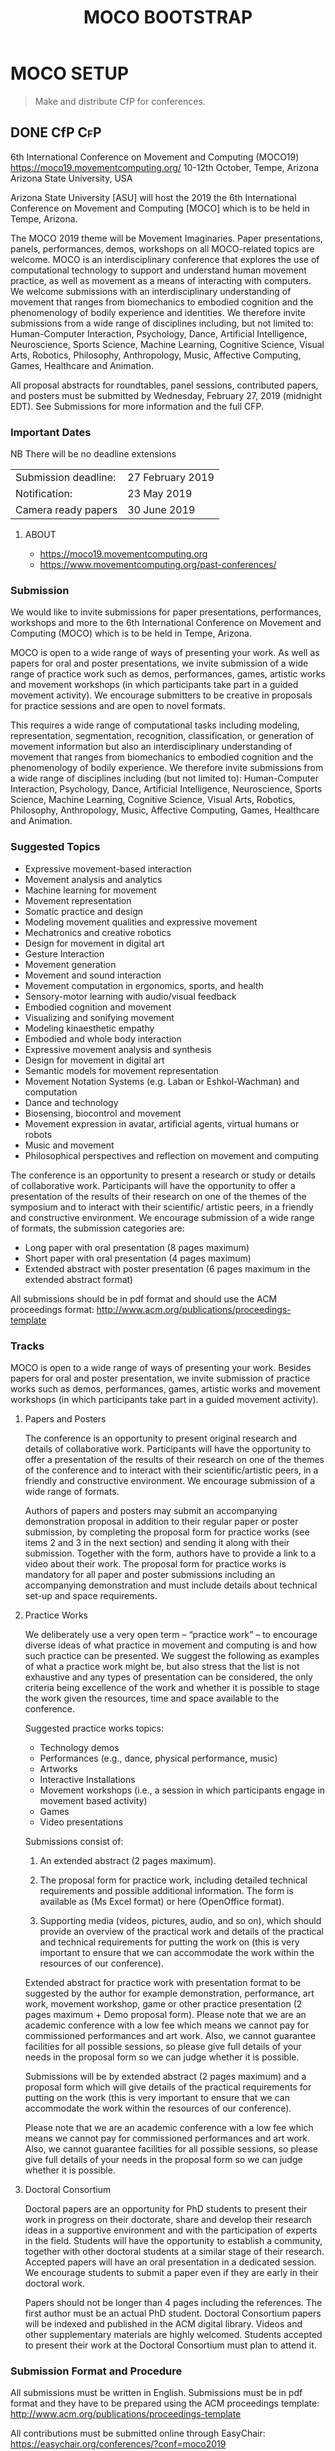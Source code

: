 #+TITLE: MOCO BOOTSTRAP
* MOCO SETUP
:properties:
:header-args: :cache yes :comments org :padline yes :results silent
:header-args:sh: :noweb tangle :shebang "#!/bin/sh" :tangle moco.command
:end:
#+startup: showall nohideblocks indent
#+TODO: TODO WAITING IN-PROGRESS | DONE DEFERRED CANCELED 

#+begin_quote
Make and distribute CfP for conferences.
#+end_quote

** DONE CfP :CfP:
CLOSED: [2019-02-27 Wed 05:53]

6th International Conference on Movement and Computing (MOCO19)
https://moco19.movementcomputing.org/
10-12th October,  Tempe, Arizona
Arizona State University, USA

Arizona State University [ASU] will host the 2019 the 6th International Conference on Movement and Computing [MOCO] which is to be held in Tempe, Arizona.

The MOCO 2019 theme will be Movement Imaginaries. Paper presentations, panels, performances, demos, workshops on all MOCO-related topics are welcome. MOCO is an interdisciplinary conference that explores the use of computational technology to support and understand human movement practice, as well as movement as a means of interacting with computers. We welcome submissions with an interdisciplinary understanding of movement that ranges from biomechanics to embodied cognition and the phenomenology of bodily experience and identities. We therefore invite submissions from a wide range of disciplines including, but not limited to: Human-Computer Interaction, Psychology, Dance, Artificial Intelligence, Neuroscience, Sports Science, Machine Learning, Cognitive Science, Visual Arts, Robotics, Philosophy, Anthropology, Music, Affective Computing, Games, Healthcare and Animation.

All proposal abstracts for roundtables, panel sessions, contributed papers, and posters must be submitted by Wednesday, February 27, 2019 (midnight EDT). See Submissions for more information and the full CFP.

*** Important Dates


NB There will be no deadline extensions

| Submission deadline: | 27 February 2019 |
| Notification:        | 23 May 2019      |
| Camera ready papers  | 30 June 2019     |


**** ABOUT

- https://moco19.movementcomputing.org
- https://www.movementcomputing.org/past-conferences/


*** Submission

We would like to invite submissions for paper presentations, performances, workshops and more to the 6th International Conference on Movement and Computing (MOCO) which is to be held in Tempe, Arizona.

MOCO is open to a wide range of ways of presenting your work. As well as papers for oral and poster presentations, we invite submission of a wide range of practice work such as demos, performances, games, artistic works and movement workshops (in which participants take part in a guided movement activity). We encourage submitters to be creative in proposals for practice sessions and are open to novel formats.

This requires a wide range of computational tasks including modeling, representation, segmentation, recognition, classification, or generation of movement information but also an interdisciplinary understanding of movement that ranges from biomechanics to embodied cognition and the phenomenology of bodily experience. We therefore invite submissions from a wide range of disciplines including (but not limited to): Human-Computer Interaction, Psychology, Dance, Artificial Intelligence, Neuroscience, Sports Science, Machine Learning, Cognitive Science, Visual Arts, Robotics, Philosophy, Anthropology, Music, Affective Computing, Games, Healthcare and Animation.

*** Suggested Topics

- Expressive movement-based interaction
- Movement analysis and analytics
- Machine learning for movement
- Movement representation
- Somatic practice and design
- Modeling movement qualities and expressive movement
- Mechatronics and creative robotics
- Design for movement in digital art
- Gesture Interaction
- Movement generation
- Movement and sound interaction
- Movement computation in ergonomics, sports, and health
- Sensory-motor learning with audio/visual feedback
- Embodied cognition and movement
- Visualizing and sonifying movement
- Modeling kinaesthetic empathy
- Embodied and whole body interaction
- Expressive movement analysis and synthesis
- Design for movement in digital art
- Semantic models for movement representation
- Movement Notation Systems (e.g. Laban or Eshkol-Wachman) and computation
- Dance and technology
- Biosensing, biocontrol and movement
- Movement expression in avatar, artificial agents, virtual humans or robots
- Music and movement
- Philosophical perspectives and reflection on movement and computing

The conference is an opportunity to present a research or study or details of collaborative work. Participants will have the opportunity to offer a presentation of the results of their research on one of the themes of the symposium and to interact with their scientific/ artistic peers, in a friendly and constructive environment. We encourage submission of a wide range of formats, the submission categories are:

- Long paper with oral presentation (8 pages maximum)
- Short paper with oral presentation (4 pages maximum)
- Extended abstract with poster presentation 
  (6 pages maximum in the extended abstract format)

All submissions should be in pdf format and should use the ACM proceedings format: http://www.acm.org/publications/proceedings-template

*** Tracks

MOCO is open to a wide range of ways of presenting your work. Besides papers for oral and poster presentation, we invite submission of practice works such as demos, performances, games, artistic works and movement workshops (in which participants take part in a guided movement activity).

**** Papers and Posters

The conference is an opportunity to present original research and details of collaborative work. Participants will have the opportunity to offer a presentation of the results of their research on one of the themes of the conference and to interact with their scientific/artistic peers, in a friendly and constructive environment. We encourage submission of a wide range of formats. 

Authors of papers and posters may submit an accompanying demonstration proposal in addition to their regular paper or poster submission, by completing the proposal form for practice works (see items 2 and 3 in the next section) and sending it along with their submission. Together with the form, authors have to provide a link to a video about their work. The proposal form for practice works is mandatory for all paper and poster submissions including an accompanying demonstration and must include details about technical set-up and space requirements. 

**** Practice Works

We deliberately use a very open term – “practice work” – to encourage diverse ideas of what practice in movement and computing is and how such practice can be presented. We suggest the following as examples of what a practice work might be, but also stress that the list is not exhaustive and any types of presentation can be considered, the only criteria being excellence of the work and whether it is possible to stage the work given the resources, time and space available to the conference. 

Suggested practice works topics:

- Technology demos
- Performances (e.g., dance, physical performance, music)
- Artworks
- Interactive Installations
- Movement workshops (i.e., a session in which participants engage in movement based activity)
- Games
- Video presentations

Submissions consist of: 

1. An extended abstract (2 pages maximum).

2. The proposal form for practice work,
   including detailed technical requirements and possible additional information. The form is available as (Ms Excel format) or here (OpenOffice format).

3. Supporting media (videos, pictures, audio, and so on), 
   which should provide an overview of the practical work and details of the practical and technical requirements for putting the work on (this is very important to ensure that we can accommodate the work within the resources of our conference).

Extended abstract for practice work with presentation format to be suggested by the author for example demonstration, performance, art work, movement workshop, game or other practice presentation (2 pages maximum + Demo proposal form).  Please note that we are an academic conference with a low fee which means we cannot pay for commissioned performances and art work. Also, we cannot guarantee facilities for all possible sessions, so please give full details of your needs in the proposal form so we can judge whether it is possible. 

Submissions will be by extended abstract (2 pages maximum) and a proposal form which will give details of the practical requirements for putting on the work (this is very important to ensure that we can accommodate the work within the resources of our conference).

Please note that we are an academic conference with a low fee which means we cannot pay for commissioned performances and art work. Also, we cannot guarantee facilities for all possible sessions, so please give full details of your needs in the proposal form so we can judge whether it is possible.

**** Doctoral Consortium

Doctoral papers are an opportunity for PhD students to present their work in progress on their doctorate, share and develop their research ideas in a supportive environment and with the participation of experts in the field. Students will have the opportunity to establish a community, together with other doctoral students at a similar stage of their research. Accepted papers will have an oral presentation in a dedicated session. We encourage students to submit a paper even if they are early in their doctoral work.

Papers should not be longer than 4 pages including the references. The first author must be an actual PhD student. Doctoral Consortium papers will be indexed and published in the ACM digital library. Videos and other supplementary materials are highly welcomed. Students accepted to present their work at the Doctoral Consortium must plan to attend it.

*** Submission Format and Procedure
All submissions must be written in English. Submissions must be in pdf format and they have to be prepared using the ACM proceedings template: http://www.acm.org/publications/proceedings-template 

All contributions must be submitted online through EasyChair: 
https://easychair.org/conferences/?conf=moco2019

All submissions must be anonymous and will be peer-reviewed. The MOCO proceedings will be indexed and published in the ACM digital library.  

*** CONFERENCE LOCATION

ASU is a massive Research One university, giving the conference access to a great diversity of programs, practices, and scholars working here. MOCO at ASU presents a unique opportunity to build upon existing fields of interests and forge new avenues for research and knowledge creation that resonate across the arts and sciences and branch into health, philosophy, education and other application areas that include both computational techniques and human movement. The range of interdisciplinary labs and centers and the beautiful October weather make this an ideal locale for the conference. ASU is located about fifteen minutes from the Phoenix Airport. 

*** Contact

If you have any questions please contact: mailto:moco2019@easychair.org or [[mailto:2019.moco@gmail.com][Grisha Coleman]]

*** Committee

- Conference Chair: Grisha Coleman (ASU)
- Scientific Chairs: Sofia Dahl & Cumhur Erkut (Aalborg University)
- Performance & Practice Chair: Christian Ziegler (ASU)
- Doctoral Symposium Chair: Garett Laroy Johnson (ASU)
- Local Organizers: Kimberlee Swisher, Stacey Moran, Julie Ackerly, Jessica Raijko, Adam Nocek, Pavan Turaga
- Steering Committee: Frédéric Bevilacqua (IRCAM), Sarah Fdili Alaoui (LRI-Université Paris-Sud 11), Jules Françoise (CNRS, Université Paris-Sud Université Paris-Saclay), Philippe Pasquier (Simon Fraser University), Thecla Schiphorst (Simon Fraser University)

http://movementcomputing.org/




** DONE Practice Work
CLOSED: [2019-02-27 Wed 05:53]


** TODO Create an account and post to social media  MOCO20xx@gmail.com

** Distribution

*** [#A] Must have Lists 

#+BEGIN_SRC elisp :var _alist=_alist[2:-1,2]
(compose-mail (string-join _alist ", ") "CfP" nil nil)
(insert "Apologies for cross-posting. Please distribute to your networks.\n\n")
(insert "----------------------------------------------------------------\n\n")
(insert-buffer-substring "MOCO.org" 306 11744)
(message-send-and-exit)
#+END_SRC

**** DONE [#A] _alist
CLOSED: [2019-07-18 Thu 11:02]
#+name: _alist
| NAME         | URL                                                       | mailto                             | APPRVL | CfP1: Date       | CfP2: Date | Notes          |
|--------------+-----------------------------------------------------------+------------------------------------+--------+------------------+------------+----------------|
| MOCO         | https://groups.google.com/forum/#!forum/movementcomputing | movementcomputing@googlegroups.com | cerkut | <2018-11-27 Tue> |            |                |
| chi-announce | ?                                                         | CHI-ANNOUNCEMENTS@listserv.acm.org | cerkut | <2018-11-27 Tue> |            | 1362 recipents |
| NIME         | https://groups.google.com/forum/#!forum/nime-community    | nime-community@googlegroups.com    | cerkut | <2018-11-27 Tue> |            |                |
| ISMIR        | http://www.ismir.net/                                     | community@ismir.net                | cerkut | <2018-12-06 Thu> | .          |                |
| SMC          | http://www.smcnetwork.org/                                | smcnetwork@llista.upf.edu          | .      | <2018-12-15 Sat> |            |                |


**** TODO [#B] _cfpServices AND OTHER LISTS
#+name: _blist

| NAME        | URL                                                                    | mailto                                          | APPRVL    | CfP1: Date       | Notes                                              |
|-------------+------------------------------------------------------------------------+-------------------------------------------------+-----------+------------------+----------------------------------------------------|
| eu-gene     | http://generative.net/pipermail/eu-gene/                               | eu-gene@generative.net                          | Reject    | <2018-12-06 Thu> |                                                    |
| pd-announce | http://lists.puredata.info/subscribe/pd-announce                       | pd-announce@iem.at                              | Moderator |                  |                                                    |
| LURK        | https://we.lurk.org  (update rest)                                     | announce@group.lurk.org                         | Reject    |                  | List of lists                                      |
| EACE        | http://ii.tudelft.nl/~tjerk/EACE_website/contact.html                  | elly@cs.vu.nl                                   |           |                  |                                                    |
| music-ir    | http://listes.ircam.fr/wws/subscribe/music-ir                          | music-ir@listes.ircam.fr                        |           |                  |                                                    |
| alife       | http://lists.idyll.org/listinfo/alife-announce                         | titus@idyll.org                                 |           |                  |                                                    |
| acma        | http://list.waikato.ac.nz/mailman/listinfo/acma-l                      | acma-l@list.waikato.ac.nz                       | Moderator | <2018-12-06 Thu> | (australasian computer music association)          |
| Comp. Crea  | https://groups.google.com/forum/#!forum/computational-creativity-forum | computational-creativity-forum@googlegroups.com | Reject    | <2018-12-06 Thu> |                                                    |
| cas         | https://www.jiscmail.ac.uk/cgi-bin/webadmin?A0=CAS                     | cas@jiscmail.ac.uk                              |           |                  |                                                    |
| CEC         | https://groups.google.com/forum/#!forum/cec-conference                 | cec-conference@googlegroups.com                 |           |                  |                                                    |
| DMRN        | https://www.jiscmail.ac.uk/cgi-bin/webadmin?A0=DMRN-LIST               | DMRN-LIST@JISCMAIL.AC.UK                        | Reject    | <2018-12-06 Thu> |                                                    |
| MIAM        | http://www.miam.itu.edu.tr/                                            | miam@yahoogroups.com                            |           |                  |                                                    |
| ifip/icec   | http://listserver.tue.nl/mailman/listinfo/icec                         | icec@listserver.tue.nl                          |           |                  |                                                    |
| AFIM        | ?                                                                      | afim.info@afim-asso.org                         | .         | .                | IRCAM List                                         |
| ICMA        | http://www.computermusic.org/login/required                            |                                                 | ?         |                  | icma memberslist                                   |
| ISID        |                                                                        | ISIDM@JISCMAIL.AC.UK                            | ?         |                  | interactive systems and instrument design in music |
| MusScience  |                                                                        | music-and-science@jiscmail.ac.uk                | Reject    | <2018-12-06 Thu> | 

gamesnetwork list (related to DiGRA)	list		gamesnetwork-request@listserv.uta.fi	gamesnetwork-request@listserv.uta.fi,	mailto:gamesnetwork@listserv.uta.fi																				
comp.ai google group	group	https://groups.google.com/forum/?fromgroups#!forum/comp.ai	comp.ai@googlegroups.com	comp.ai@googlegroups.com,	mailto:comp.ai@googlegroups.com	Reject	12/6/2018																		
ML-news google groups	group	https://groups.google.com/forum?hl=en&fromgroups#!forum/ml-news	ml-news@googlegroups.com	ml-news@googlegroups.com,		Reject	12/6/2018																		
comp.multimedia	group	https://groups.google.com/forum/?fromgroups#!forum/comp.multimedia		,																					
Research - Musicology	list	https://www.jiscmail.ac.uk/cgi-bin/webadmin?A0=MUSICOLOGY-ALL	MUSICOLOGY-ALL@jiscmail.ac.uk	MUSICOLOGY-ALL@jiscmail.ac.uk,	mailto:MUSICOLOGY-ALL@jiscmail.ac.uk																				


AIMI list 	list	http://www.aimi-musica.org/	aimi@lists.aimi-musica.org	aimi@lists.aimi-musica.org,	mailto:aimi@lists.aimi-musica.org																				
Mamas Lab 	Lab	www.metacreation.net	mamas-lab@sfu.ca	mamas-lab@sfu.ca,	mailto:mamas-lab@sfu.ca																				
Australian Network for Art and Technology	list	http://www.anat.org.au/	anat@anat.org.au	anat@anat.org.au,																					
AI Matters: A Newsletter of ACM SIGAI	list	http://sigai.acm.org/aimatters/	SIGAI-ANNOUNCE@LISTSERV.ACM.ORG	SIGAI-ANNOUNCE@LISTSERV.ACM.ORG,																					
Supercollider Users	list		sc-users@lists.bham.ac.uk	sc-users@lists.bham.ac.uk,																					
MusicDSP 	list		music-dsp@music.columbia.edu	music-dsp@music.columbia.edu,																					
The International Computer Music Association (ICMA)	list		icma@umich.edu	icma@umich.edu,																					

Computer Music Mailing List in Brazil 	list		compmus-l@sbc.org.br	compmus-l@sbc.org.br,																					
McGill Auditory mailing list 	list		AUDITORY-request@lists.mcgill.ca	AUDITORY-request@lists.mcgill.ca,																					
ACM SIGMM - the Special Interest Group on Multimedia (linked to CBMI, etc.) 	list		sigmm@pi4.informatik.uni-mannheim.de	sigmm@pi4.informatik.uni-mannheim.de,		Reject	12/6/2018																		
The International Conference on Auditory Display - ICAD 	list		icad@santafe.edu	icad@santafe.edu,																					
Association for Uncertainty in AI - UAI list 	list		uai@eecs.oregonstate.edu	uai@eecs.oregonstate.edu,																					
CHI-ANNOUNCEMENTS 	list		CHI-ANNOUNCEMENTS@listserv.acm.org	CHI-ANNOUNCEMENTS@listserv.acm.org,																					
DBWorld	list		Dbworld@cs.wisc.edu	Dbworld@cs.wisc.edu,																					
the Special Interest Group on Information Retrieval - ACM SIGIR 	list		IRList@lists.shef.ac.uk	IRList@lists.shef.ac.uk,		Reject	12/6/2018																		
User modeling 	list	http://www.um.org/get-involved	um@di.unito.it	um@di.unito.it,																					
ChucK forum	list		chuck@lists.cs.princeton.edu	chuck@lists.cs.princeton.edu,																					
ChucK forum	list		chuck-users@lists.cs.princeton.edu	chuck-users@lists.cs.princeton.edu,																					
ChucK forum	list		chuck-dev@lists.cs.princeton.edu	chuck-dev@lists.cs.princeton.edu,																					
siat faculty	list		faculty-siat@sfu.ca	faculty-siat@sfu.ca,	mailto:faculty-siat@sfu.ca																				
siat grads	list		siatgrad-students@sfu.ca	siatgrad-students@sfu.ca,																					
Web audio community	list		public-audio-dev@w3.org	public-audio-dev@w3.org,		Verify	12/6/2018																		
Live Algorithms mailing list 			LAM@JISCMAIL.AC.UK	LAM@JISCMAIL.AC.UK,		Reject	12/6/2018																		
Digicult			info@digicult.it	info@digicult.it,																					
																									
"Dancecult: Journal of Electronic Dance Music Culture
"	list	https://dj.dancecult.net/index.php/dancecult	dancecult-l@listcultures.org	dancecult-l@listcultures.org,																					
Magenta	list		magenta-discuss@tensorflow.org	magenta-discuss@tensorflow.org,		Reject	12/6/2018																		
Vancouver New Music	list		vcmm@spatula.ca	vcmm@spatula.ca,																					
Vancouver New Music	list		v-cmm@sfu.ca	v-cmm@sfu.ca,																					
Musical Metacreation 	list		musicalmetacreation@googlegroups.com	musicalmetacreation@googlegroups.com,		Reject	12/6/2018																		

*** TODO [#B] Good to have Lists

*** TODO [#C] Other lists


** DONE Apply ACM for Sponsorship 


** DONE Inititiate the Conference Management System (CMS)
CLOSED: [2019-07-18 Thu 11:07]

*** EasyChair
Add XML / CSV creation procedure, See also other githubs:
- https://github.com/nblomqvist/easy2acl :: Convert data from EasyChair for use with aclpub
- https://github.com/gmyoungblood/IAAI-EasyChair-CSV-Paper-Score-Processor :: Script for processing an EasyChair CSV bundle to tally and average a set of custom scores. Used specifically for the Innovative Applications of Artificial Intelligence (IAAI) Conference.

**** DONE Check of final papers
CLOSED: [2019-07-18 Thu 13:28]
    
Script to check the revisions. Currently we assume that initial and revised pdfs to be present in the =ROOT= folder. It may work with Precision Conference as well.

#+NAME: EasyDiff
#+begin_src shell :var pID=13
# ADJUST ROOT
cd '/Users/cerkut/OneDrAAU/Conferences/2019'
pdftotext MOCO19-Easychair/MOCO2019_paper_$pID.pdf MOCO19-Easychair/MOCO2019_paper_$pID.txt
pdftotext MOCO19-Revised/MOCO2019_paper_$pID.pdf MOCO19-Revised/MOCO2019_paper_$pID.txt
diff -w MOCO19-Easychair/MOCO2019_paper_$pID.txt MOCO19-Revised/MOCO2019_paper_$pID.txt > $pID.diff
rm MOCO19-Easychair/MOCO2019_paper_$pID.txt MOCO19-Revised/MOCO2019_paper_$pID.txt 
#+end_src

then just call with the paper number
#+CALL: EasyDiff(2)

We can then open the file, try =find-file-noselect= for not focusing

: (find-file "/Users/cerkut/OneDrAAU/Conferences/2019/2.diff")

#+name: _moco19Revisions
| diff | Senior PC wanted | Authors did | Other issues |
|------+------------------+-------------+--------------|
|  .13 | 1. This          | 1. Check    | Enlist       |
|      | 2. That          |             |              |
|      | 3. n'That        |             |              |
|------+------------------+-------------+--------------|
|      |                  |             |              |


*** Prescision Conference

